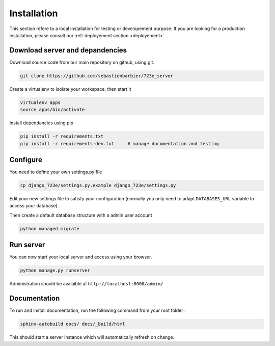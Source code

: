 .. _installation:

Installation
############

This section refere to a local installation for testing or developement purpose.
If you are looking for a production installation, please consult our :ref:`deployement section <deployement>` .

Download server and depandencies
--------------------------------

Download source code from our main repository on github, using git.

.. code-block:: bash

	git clone https://github.com/sebastienbarbier/723e_server

Create a virtualenv to isolate your workspace, then start it

.. code-block:: bash

	virtualenv apps
	source apps/bin/activate

Install dependancies using pip

.. code-block:: bash

	pip install -r requirements.txt
	pip install -r requirements-dev.txt	# manage documentation and testing

Configure
---------

You need to define your own settings.py file

.. code-block:: bash

	cp django_723e/settings.py.example django_723e/settings.py

Edit your new settings file to satisfy your configuration (normally you only need to adapt ``DATABASES_URL`` variable to access your database).

Then create a default database structure with a admin user account

.. code-block:: bash

	python managed migrate

Run server
----------

You can now start your local server and access using your browser.

.. code-block:: bash

	python manage.py runserver

Administration should be avalaible at ``http://localhost:8000/admin/``

Documentation
-------------

To run and install documentation, run the following command from your root folder :

.. code-block:: bash

	sphinx-autobuild docs/ docs/_build/html

This should start a server instance which will automatically refresh on change.

